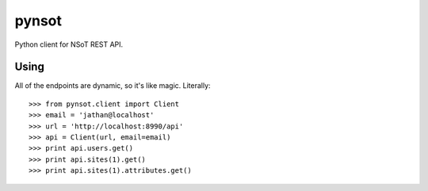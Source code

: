######
pynsot
######

Python client for NSoT REST API.

Using
=====

All of the endpoints are dynamic, so it's like magic. Literally::

    >>> from pynsot.client import Client
    >>> email = 'jathan@localhost'
    >>> url = 'http://localhost:8990/api'
    >>> api = Client(url, email=email)
    >>> print api.users.get()
    >>> print api.sites(1).get()
    >>> print api.sites(1).attributes.get()

